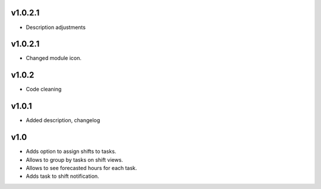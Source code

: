 v1.0.2.1
====
* Description adjustments

v1.0.2.1
====
* Changed module icon.

v1.0.2
====
* Code cleaning

v1.0.1
====
* Added description, changelog

v1.0
====
* Adds option to assign shifts to tasks. 
* Allows to group by tasks on shift views. 
* Allows to see forecasted hours for each task. 
* Adds task to shift notification. 
